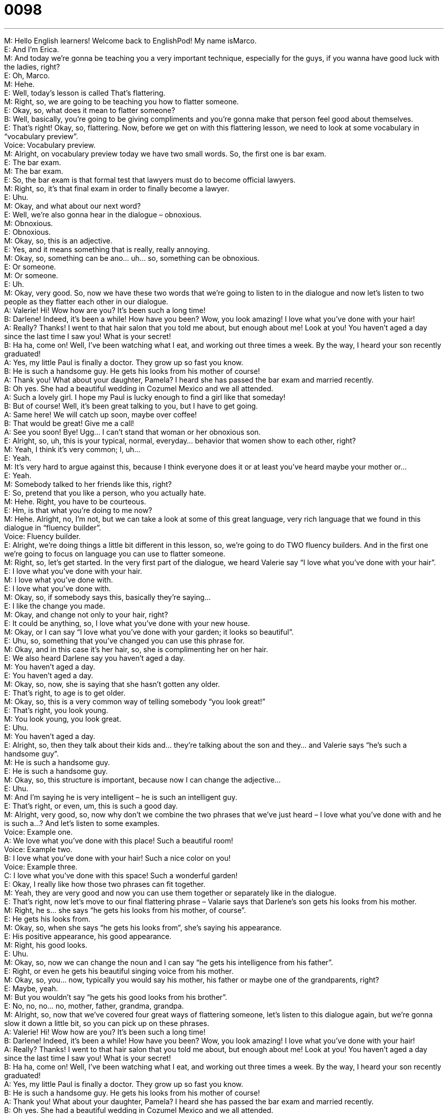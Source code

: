 = 0098
:toc: left
:toclevels: 3
:sectnums:
:stylesheet: ../../../../myAdocCss.css

'''


M: Hello English learners! Welcome back to EnglishPod! My name isMarco. +
E: And I’m Erica. +
M: And today we’re gonna be teaching you a very important technique, especially for the 
guys, if you wanna have good luck with the ladies, right? +
E: Oh, Marco. +
M: Hehe. +
E: Well, today’s lesson is called That’s flattering. +
M: Right, so, we are going to be teaching you how to flatter someone. +
E: Okay, so, what does it mean to flatter someone? +
B: Well, basically, you’re going to be giving compliments and you’re gonna make that 
person feel good about themselves. +
E: That’s right! Okay, so, flattering. Now, before we get on with this flattering lesson, we 
need to look at some vocabulary in “vocabulary preview”. +
Voice: Vocabulary preview. +
M: Alright, on vocabulary preview today we have two small words. So, the first one is bar 
exam. +
E: The bar exam. +
M: The bar exam. +
E: So, the bar exam is that formal test that lawyers must do to become official lawyers. +
M: Right, so, it’s that final exam in order to finally become a lawyer. +
E: Uhu. +
M: Okay, and what about our next word? +
E: Well, we’re also gonna hear in the dialogue – obnoxious. +
M: Obnoxious. +
E: Obnoxious. +
M: Okay, so, this is an adjective. +
E: Yes, and it means something that is really, really annoying. +
M: Okay, so, something can be ano… uh… so, something can be obnoxious. +
E: Or someone. +
M: Or someone. +
E: Uh. +
M: Okay, very good. So, now we have these two words that we’re going to listen to in the 
dialogue and now let’s listen to two people as they flatter each other in our dialogue. +
A: Valerie! Hi! Wow how are you? It’s been such a 
long time! +
B: Darlene! Indeed, it’s been a while! How have you 
been? Wow, you look amazing! I love what you’ve
done with your hair! +
A: Really? Thanks! I went to that hair salon that you 
told me about, but enough about me! Look at you!
You haven’t aged a day since the last time I saw
you! What is your secret! +
B: Ha ha, come on! Well, I’ve been watching what I 
eat, and working out three times a week. By the
way, I heard your son recently graduated! +
A: Yes, my little Paul is finally a doctor. They grow up 
so fast you know. +
B: He is such a handsome guy. He gets his looks 
from his mother of course! +
A: Thank you! What about your daughter, Pamela? I 
heard she has passed the bar exam and married
recently. +
B: Oh yes. She had a beautiful wedding in Cozumel 
Mexico and we all attended. +
A: Such a lovely girl. I hope my Paul is lucky enough 
to find a girl like that someday! +
B: But of course! Well, it’s been great talking to you, 
but I have to get going. +
A: Same here! We will catch up soon, maybe over 
coffee! +
B: That would be great! Give me a call! +
A: See you soon! Bye! Ugg... I can’t stand that 
woman or her obnoxious son. +
E: Alright, so, uh, this is your typical, normal, everyday… behavior that women show to 
each other, right? +
M: Yeah, I think it’s very common; I, uh... +
E: Yeah. +
M: It’s very hard to argue against this, because I think everyone does it or at least you’ve 
heard maybe your mother or… +
E: Yeah. +
M: Somebody talked to her friends like this, right? +
E: So, pretend that you like a person, who you actually hate. +
M: Hehe. Right, you have to be courteous. +
E: Hm, is that what you’re doing to me now? +
M: Hehe. Alright, no, I’m not, but we can take a look at some of this great language, very 
rich language that we found in this dialogue in “fluency builder”. +
Voice: Fluency builder. +
E: Alright, we’re doing things a little bit different in this lesson, so, we’re going to do TWO 
fluency builders. And in the first one we’re going to focus on language you can use to flatter
someone. +
M: Right, so, let’s get started. In the very first part of the dialogue, we heard Valerie say “I 
love what you’ve done with your hair”. +
E: I love what you’ve done with your hair. +
M: I love what you’ve done with. +
E: I love what you’ve done with. +
M: Okay, so, if somebody says this, basically they’re saying… +
E: I like the change you made. +
M: Okay, and change not only to your hair, right? +
E: It could be anything, so, I love what you’ve done with your new house. +
M: Okay, or I can say “I love what you’ve done with your garden; it looks so beautiful”. +
E: Uhu, so, something that you’ve changed you can use this phrase for. +
M: Okay, and in this case it’s her hair, so, she is complimenting her on her hair. +
E: We also heard Darlene say you haven’t aged a day. +
M: You haven’t aged a day. +
E: You haven’t aged a day. +
M: Okay, so, now, she is saying that she hasn’t gotten any older. +
E: That’s right, to age is to get older. +
M: Okay, so, this is a very common way of telling somebody “you look great!” +
E: That’s right, you look young. +
M: You look young, you look great. +
E: Uhu. +
M: You haven’t aged a day. +
E: Alright, so, then they talk about their kids and… they’re talking about the son and they… 
and Valerie says “he’s such a handsome guy”. +
M: He is such a handsome guy. +
E: He is such a handsome guy. +
M: Okay, so, this structure is important, because now I can change the adjective… +
E: Uhu. +
M: And I’m saying he is very intelligent – he is such an intelligent guy. +
E: That’s right, or even, um, this is such a good day. +
M: Alright, very good, so, now why don’t we combine the two phrases that we’ve just heard 
– I love what you’ve done with and he is such a…? And let’s listen to some examples. +
Voice: Example one. +
A: We love what you’ve done with this place! Such a beautiful room! +
Voice: Example two. +
B: I love what you’ve done with your hair! Such a nice color on you! +
Voice: Example three. +
C: I love what you’ve done with this space! Such a wonderful garden! +
E: Okay, I really like how those two phrases can fit together. +
M: Yeah, they are very good and now you can use them together or separately like in the 
dialogue. +
E: That’s right, now let’s move to our final flattering phrase – Valarie says that Darlene’s 
son gets his looks from his mother. +
M: Right, he s… she says “he gets his looks from his mother, of course”. +
E: He gets his looks from. +
M: Okay, so, when she says “he gets his looks from”, she’s saying his appearance. +
E: His positive appearance, his good appearance. +
M: Right, his good looks. +
E: Uhu. +
M: Okay, so, now we can change the noun and I can say “he gets his intelligence from his 
father”. +
E: Right, or even he gets his beautiful singing voice from his mother. +
M: Okay, so, you… now, typically you would say his mother, his father or maybe one of the 
grandparents, right? +
E: Maybe, yeah. +
M: But you wouldn’t say “he gets his good looks from his brother”. +
E: No, no, no… no, mother, father, grandma, grandpa. +
M: Alright, so, now that we’ve covered four great ways of flattering someone, let’s listen to 
this dialogue again, but we’re gonna slow it down a little bit, so you can pick up on these
phrases. +
A: Valerie! Hi! Wow how are you? It’s been such a 
long time! +
B: Darlene! Indeed, it’s been a while! How have you 
been? Wow, you look amazing! I love what you’ve
done with your hair! +
A: Really? Thanks! I went to that hair salon that you 
told me about, but enough about me! Look at you!
You haven’t aged a day since the last time I saw
you! What is your secret! +
B: Ha ha, come on! Well, I’ve been watching what I 
eat, and working out three times a week. By the
way, I heard your son recently graduated! +
A: Yes, my little Paul is finally a doctor. They grow up 
so fast you know. +
B: He is such a handsome guy. He gets his looks 
from his mother of course! +
A: Thank you! What about your daughter, Pamela? I 
heard she has passed the bar exam and married
recently. +
B: Oh yes. She had a beautiful wedding in Cozumel 
Mexico and we all attended. +
A: Such a lovely girl. I hope my Paul is lucky enough 
to find a girl like that someday! +
B: But of course! Well, it’s been great talking to you, 
but I have to get going. +
A: Same here! We will catch up soon, maybe over 
coffee! +
B: That would be great! Give me a call! +
A: See you soon! Bye! Ugg... I can’t stand that 
woman or her obnoxious son. +
E: Okay, so, we… we see a lot of great flattering language in this dialogue, but we also have 
some really good language and phrases you can use in… in small talk in any situation. +
M: Right, so, maybe if you talk to a friend that you haven’t seen in a while, we have some 
really great phrases for, as you say, small talk. +
E: So, let’s look at those now in “fluency builder” (part 2). +
Voice: Fluency builder. +
M: Okay, so, let’s start with the first phrase – she says “Valarie, hi! Wow, how are you? It’s 
been such a long time”. +
E: It’s been such a long time. +
M: It’s been such a long time. +
E: So, basically here she’s saying, we haven’t seen each other in a long time. +
M: Right, but it kind of gives you that idea that she regrets not talking to her for such a long 
time. +
E: Yeah, she wishes she could have talked to her. +
M: Uhu, it’s been such a long time, how are you? +
E: Uhu, so, a wonderful way to start a conversation. So, when they start talking about their 
kids, Valerie says “By the way, I heard your son recently graduated”. +
M: Right, by the way, I heard your son recently graduated. +
E: So, this phrase by the way, I heard bla-bla-bla is really, really useful. +
M: Right, let’s take a look at the first part – by the way. +
E: So, this is a way to… to st… to connect two different ideas or to start a new topic. +
M: Exactly, and now when she says “I heard your son recently graduated”… +
E: So, we use this phrase I heard when we’ve got information that we’re not sure about. +
M: Right, or also you are demonstrating interest about a certain topic or a… or a news event 
that you would like to know about. +
E: Right, and so, basically, you’re asking the other person “tell me about this”. +
M: Right, so, I can say “Hey, by the way, I heard you got married”. +
E: So, I… then I’ll tell you all about my wedding. +
M: Exactly. Okay, so, this is a very common way of talking to someone or getting some 
more information from a person. So, let’s listen to some more examples of by the way. +
Voice: Example one. +
A: By the way, I heard you’ve recently been promoted. +
Voice: Example two. +
B: I heard your daughter just had a baby! Congratulations! +
Voice: Example three. +
C: Oh, I heard you just got back from holyday in France. +
E: Alright, now, since these two ladies don’t like each other very much, they wanna end the 
conversations, right? +
M: Right, they wanna end the conversation and, well, you wanna end it in a polite way, 
right? +
E: So, they use a really great phrase here – they said it’s been great talking to you, but 
I have to get going. +
M: Right, so, it’s like “well, it’s been great talking to you, but I have to get going”. +
E: Uhu, so, it’s been great talking to you… +
M: Uhu. +
E: I’ve… I’ve enjoyed talking to you. +
M: Right, so, this is a very polite, very subtle way of saying “hey, I have to go” or… +
E: Yeah. +
M: “Bye, I can’t talk anymore”. +
E: Yeah, when you say that, you know that the conversation is ending. +
M: Exactly. Now, she says “I have to get going”. What does that mean get going? That… 
that doesn’t make much sense. +
E: Basically, it just means leave. +
M: Okay, I have to leave - I have to get going. +
E: Uhu. +
M: You should get g… uh… you should get going, you’re gonna be late. +
E: Exactly. +
M: Okay. +
E: So, really good small talk phrases that are useful in any situation. So, why don’t we hear 
them again, one more time by listening to the dialogue? +
A: Valerie! Hi! Wow how are you? It’s been such a 
long time! +
B: Darlene! Indeed, it’s been a while! How have you 
been? Wow, you look amazing! I love what you’ve
done with your hair! +
A: Really? Thanks! I went to that hair salon that you 
told me about, but enough about me! Look at you!
You haven’t aged a day since the last time I saw
you! What is your secret! +
B: Ha ha, come on! Well, I’ve been watching what I 
eat, and working out three times a week. By the
way, I heard your son recently graduated! +
A: Yes, my little Paul is finally a doctor. They grow up 
so fast you know. +
B: He is such a handsome guy. He gets his looks 
from his mother of course! +
A: Thank you! What about your daughter, Pamela? I 
heard she has passed the bar exam and married
recently. +
B: Oh yes. She had a beautiful wedding in Cozumel 
Mexico and we all attended. +
A: Such a lovely girl. I hope my Paul is lucky enough 
to find a girl like that someday! +
B: But of course! Well, it’s been great talking to you, 
but I have to get going. +
A: Same here! We will catch up soon, maybe over 
coffee! +
B: That would be great! Give me a call! +
A: See you soon! Bye! Ugg... I can’t stand that 
woman or her obnoxious son. +
M: Alright, very good, so now you have a couple of phrases that you can use to flatter 
someone be it your friend or somebody that you know or anyone. And, well, they are very,
very useful and if you use them correctly, of course. +
E: Right, and these phrases sound really honest and really natural, very native-like. +
M: Okay, so, if you have any other questions or comments or if you wanna share some 
other phrases that you use to flatter people, come to our website at englishpod.com and
leave them in our comment section. +
E: So, Marco and I have to get going, but we’re looking forward to seeing you on the 
website. Thanks for listening and until next time… +
M: Bye! +
E: Bye! 

 
